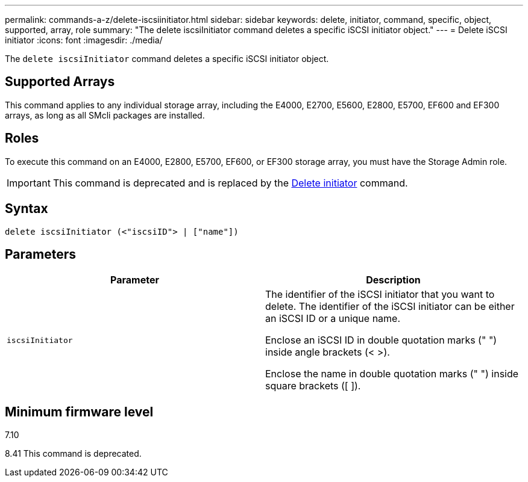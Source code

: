 ---
permalink: commands-a-z/delete-iscsiinitiator.html
sidebar: sidebar
keywords: delete, initiator, command, specific, object, supported, array, role
summary: "The delete iscsiInitiator command deletes a specific iSCSI initiator object."
---
= Delete iSCSI initiator
:icons: font
:imagesdir: ./media/

[.lead]
The `delete iscsiInitiator` command deletes a specific iSCSI initiator object.

== Supported Arrays

This command applies to any individual storage array, including the E4000, E2700, E5600, E2800, E5700, EF600 and EF300 arrays, as long as all SMcli packages are installed.

== Roles

To execute this command on an E4000, E2800, E5700, EF600, or EF300 storage array, you must have the Storage Admin role.

[IMPORTANT]
====
This command is deprecated and is replaced by the xref:delete-initiator.adoc[Delete initiator] command.
====

== Syntax
[source,cli]
----
delete iscsiInitiator (<"iscsiID"> | ["name"])
----

== Parameters
[cols="2*",options="header"]
|===
| Parameter| Description
a|
`iscsiInitiator`
a|
The identifier of the iSCSI initiator that you want to delete. The identifier of the iSCSI initiator can be either an iSCSI ID or a unique name.

Enclose an iSCSI ID in double quotation marks (" ") inside angle brackets (< >).

Enclose the name in double quotation marks (" ") inside square brackets ([ ]).

|===

== Minimum firmware level

7.10

8.41 This command is deprecated.

